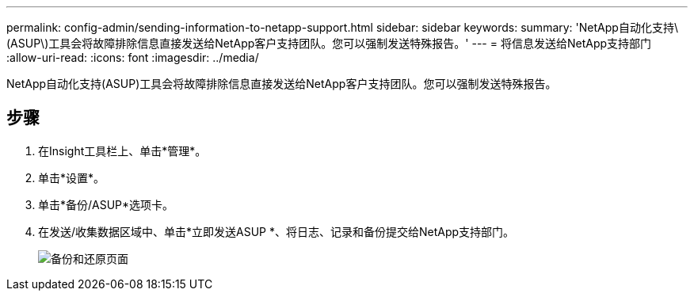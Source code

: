 ---
permalink: config-admin/sending-information-to-netapp-support.html 
sidebar: sidebar 
keywords:  
summary: 'NetApp自动化支持\(ASUP\)工具会将故障排除信息直接发送给NetApp客户支持团队。您可以强制发送特殊报告。' 
---
= 将信息发送给NetApp支持部门
:allow-uri-read: 
:icons: font
:imagesdir: ../media/


[role="lead"]
NetApp自动化支持(ASUP)工具会将故障排除信息直接发送给NetApp客户支持团队。您可以强制发送特殊报告。



== 步骤

. 在Insight工具栏上、单击*管理*。
. 单击*设置*。
. 单击*备份/ASUP*选项卡。
. 在发送/收集数据区域中、单击*立即发送ASUP *、将日志、记录和备份提交给NetApp支持部门。
+
image::../media/oci-7-backup-restore-gif.gif[备份和还原页面]


